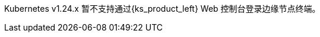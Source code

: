 // :ks_include_id: 4e16378eba6e45f089fcbf4c3a1b23c4
Kubernetes v1.24.x 暂不支持通过{ks_product_left} Web 控制台登录边缘节点终端。
